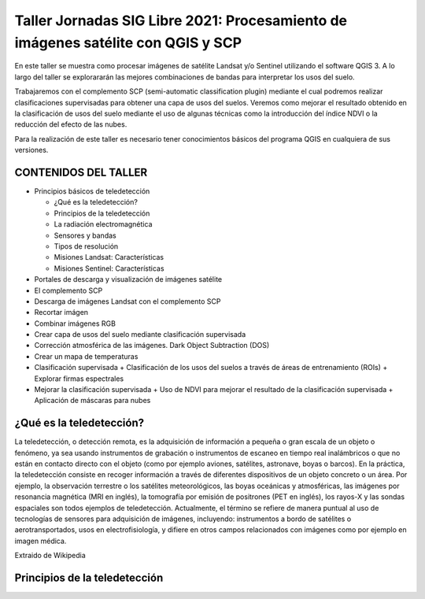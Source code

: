 *********************************************************************************
Taller Jornadas SIG Libre 2021: Procesamiento de imágenes satélite con QGIS y SCP
*********************************************************************************
En este taller se muestra como procesar imágenes de satélite Landsat y/o Sentinel utilizando el software QGIS 3. A lo largo del taller se explorararán las mejores combinaciones de bandas para interpretar los usos del suelo.

Trabajaremos con el complemento SCP (semi-automatic classification plugin) mediante el cual podremos realizar clasificaciones supervisadas para obtener una capa de usos del suelos. Veremos como mejorar el resultado obtenido en la clasificación de usos del suelo mediante el uso de algunas técnicas como la introducción del índice NDVI o la reducción del efecto de las nubes.

Para la realización de este taller es necesario tener conocimientos básicos del programa QGIS en cualquiera de sus versiones.

CONTENIDOS DEL TALLER
=====================

- Principios básicos de teledetección

  + ¿Qué es la teledetección?
  + Principios de la teledetección
  + La radiación electromagnética
  + Sensores y bandas
  + Tipos de resolución
  + Misiones Landsat: Características
  + Misiones Sentinel: Características
  
- Portales de descarga y visualización de imágenes satélite
- El complemento SCP
- Descarga de imágenes Landsat con el complemento SCP
- Recortar imágen
- Combinar imágenes RGB
- Crear capa de usos del suelo mediante clasificación supervisada
- Corrección atmosférica de las imágenes. Dark Object Subtraction (DOS)
- Crear un mapa de temperaturas
- Clasificación supervisada
  + Clasificación de los usos del suelos a través de áreas de entrenamiento (ROIs) 
  + Explorar firmas espectrales
- Mejorar la clasificación supervisada
  + Uso de NDVI para mejorar el resultado de la clasificación supervisada 
  + Aplicación de máscaras para nubes


¿Qué es la teledetección?
=========================
  
La teledetección, o detección remota, es la adquisición de información a pequeña o gran escala de un objeto o fenómeno, ya sea usando instrumentos de grabación o instrumentos de escaneo en tiempo real inalámbricos o que no están en contacto directo con el objeto (como por ejemplo aviones, satélites, astronave, boyas o barcos). En la práctica, la teledetección consiste en recoger información a través de diferentes dispositivos de un objeto concreto o un área. Por ejemplo, la observación terrestre o los satélites meteorológicos, las boyas oceánicas y atmosféricas, las imágenes por resonancia magnética (MRI en inglés), la tomografía por emisión de positrones (PET en inglés), los rayos-X y las sondas espaciales son todos ejemplos de teledetección. Actualmente, el término se refiere de manera puntual al uso de tecnologías de sensores para adquisición de imágenes, incluyendo: instrumentos a bordo de satélites o aerotransportados, usos en electrofisiología, y difiere en otros campos relacionados con imágenes como por ejemplo en imagen médica.

Extraido de Wikipedia

Principios de la teledetección
==============================

